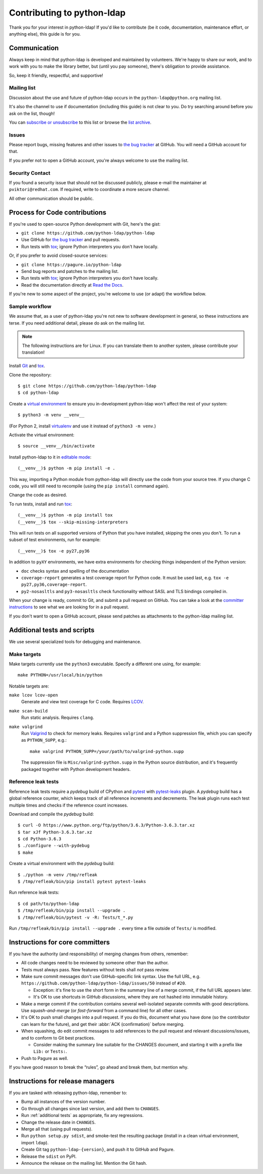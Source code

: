 .. highlight:: console

Contributing to python-ldap
***************************

Thank you for your interest in python-ldap!
If you'd like to contribute (be it code, documentation, maintenance effort,
or anything else), this guide is for you.


Communication
=============

Always keep in mind that python-ldap is developed and maintained by volunteers.
We're happy to share our work, and to work with you to make the library better,
but (until you pay someone), there's obligation to provide assistance.

So, keep it friendly, respectful, and supportive!


Mailing list
------------

Discussion about the use and future of python-ldap occurs in
the ``python-ldap@python.org`` mailing list.

It's also the channel to use if documentation (including this guide) is not
clear to you.
Do try searching around before you ask on the list, though!

You can `subscribe or unsubscribe`_ to this list or browse the `list archive`_.

.. _subscribe or unsubscribe: https://mail.python.org/mailman/listinfo/python-ldap
.. _list archive: https://mail.python.org/pipermail/python-ldap/


Issues
------

Please report bugs, missing features and other issues to `the bug tracker`_
at GitHub. You will need a GitHub account for that.

If you prefer not to open a GitHub account, you're always welcome to use the
mailing list.


Security Contact
----------------

If you found a security issue that should not be discussed publicly,
please e-mail the maintainer at ``pviktori@redhat.com``.
If required, write to coordinate a more secure channel.

All other communication should be public.


Process for Code contributions
==============================

If you're used to open-source Python development with Git, here's the gist:

* ``git clone https://github.com/python-ldap/python-ldap``
* Use GitHub for `the bug tracker`_ and pull requests.
* Run tests with `tox`_; ignore Python interpreters you don't have locally.

.. _the bug tracker: https://github.com/python-ldap/python-ldap/issues
.. _tox: https://tox.readthedocs.io/en/latest/

Or, if you prefer to avoid closed-source services:

* ``git clone https://pagure.io/python-ldap``
* Send bug reports and patches to the mailing list.
* Run tests with `tox`_; ignore Python interpreters you don't have locally.
* Read the documentation directly at `Read the Docs`_.

.. _Read the Docs: http://python-ldap.readthedocs.io/

If you're new to some aspect of the project, you're welcome to use (or adapt)
the workflow below.


Sample workflow
---------------

We assume that, as a user of python-ldap you're not new to software
development in general, so these instructions are terse.
If you need additional detail, please do ask on the mailing list.

.. note::

    The following instructions are for Linux.
    If you can translate them to another system, please contribute your
    translation!


Install `Git`_ and `tox`_.

Clone the repository::

    $ git clone https://github.com/python-ldap/python-ldap
    $ cd python-ldap

Create a `virtual environment`_ to ensure you in-development python-ldap won't
affect the rest of your system::

    $ python3 -m venv __venv__

(For Python 2, install `virtualenv`_ and use it instead of ``python3 -m venv``.)

.. _git: https://git-scm.com/
.. _virtual environment: https://docs.python.org/3/library/venv.html
.. _virtualenv: https://virtualenv.pypa.io/en/stable/

Activate the virtual environment::

    $ source __venv__/bin/activate

Install python-ldap to it in `editable mode`_::

    (__venv__)$ python -m pip install -e .

This way, importing a Python module from python-ldap will directly
use the code from your source tree.
If you change C code, you will still need to recompile
(using the ``pip install`` command again).

.. _editable mode: https://pip.pypa.io/en/stable/reference/pip_install/#editable-installs

Change the code as desired.


To run tests, install and run `tox`_::

    (__venv__)$ python -m pip install tox
    (__venv__)$ tox --skip-missing-interpreters

This will run tests on all supported versions of Python that you have
installed, skipping the ones you don't.
To run a subset of test environments, run for example::

    (__venv__)$ tox -e py27,py36

In addition to ``pyXY`` environments, we have extra environments
for checking things independent of the Python version:

* ``doc`` checks syntax and spelling of the documentation
* ``coverage-report`` generates a test coverage report for Python code.
  It must be used last, e.g. ``tox -e py27,py36,coverage-report``.
* ``py2-nosasltls`` and ``py3-nosasltls`` check functionality without
  SASL and TLS bindings compiled in.


When your change is ready, commit to Git, and submit a pull request on GitHub.
You can take a look at the `committer instructions`_ to see what we are looking
for in a pull request.

If you don't want to open a GitHub account, please send patches as attachments
to the python-ldap mailing list.


.. _additional tests:

Additional tests and scripts
============================

We use several specialized tools for debugging and maintenance.

Make targets
------------

Make targets currently use the ``python3`` executable.
Specify a different one using, for example::

    make PYTHON=/usr/local/bin/python

Notable targets are:

``make lcov lcov-open``
    Generate and view test coverage for C code.
    Requires LCOV_.

``make scan-build``
    Run static analysis. Requires ``clang``.

``make valgrind``
    Run Valgrind_ to check for memory leaks. Requires ``valgrind`` and
    a Python suppression file, which you can specify as ``PYTHON_SUPP``, e.g.::

        make valgrind PYTHON_SUPP=/your/path/to/valgrind-python.supp

    The suppression file is ``Misc/valgrind-python.supp`` in the Python
    source distribution, and it's frequently packaged together with
    Python development headers.

.. _LCOV: https://github.com/linux-test-project/lcov
.. _Valgrind: http://valgrind.org/


Reference leak tests
--------------------

Reference leak tests require a *pydebug* build of CPython and `pytest`_ with
`pytest-leaks`_ plugin. A *pydebug* build has a global reference counter, which
keeps track of all reference increments and decrements. The leak plugin runs
each test multiple times and checks if the reference count increases.

.. _pytest: https://docs.pytest.org/en/latest/
.. _pytest-leaks: https://pypi.python.org/pypi/pytest-leaks

Download and compile the *pydebug* build::

    $ curl -O https://www.python.org/ftp/python/3.6.3/Python-3.6.3.tar.xz
    $ tar xJf Python-3.6.3.tar.xz
    $ cd Python-3.6.3
    $ ./configure --with-pydebug
    $ make

Create a virtual environment with the *pydebug* build::

    $ ./python -m venv /tmp/refleak
    $ /tmp/refleak/bin/pip install pytest pytest-leaks

Run reference leak tests::

    $ cd path/to/python-ldap
    $ /tmp/refleak/bin/pip install --upgrade .
    $ /tmp/refleak/bin/pytest -v -R: Tests/t_*.py

Run ``/tmp/refleak/bin/pip install --upgrade .`` every time a file outside
of ``Tests/`` is modified.


.. _committer instructions:

Instructions for core committers
================================

If you have the authority (and responsibility) of merging changes from others,
remember:

* All code changes need to be reviewed by someone other than the author.

* Tests must always pass. New features without tests shall *not* pass review.

* Make sure commit messages don't use GitHub-specific link syntax.
  Use the full URL, e.g. ``https://github.com/python-ldap/python-ldap/issues/50``
  instead of ``#20``.

  * Exception: it's fine to use the short form in the summary line of a merge
    commit, if the full URL appears later.
  * It's OK to use shortcuts in GitHub *discussions*, where they are not
    hashed into immutable history.

* Make a merge commit if the contribution contains several well-isolated
  separate commits with good descriptions. Use *squash-and-merge* (or
  *fast-forward* from a command line) for all other cases.

* It's OK to push small changes into a pull request. If you do this, document
  what you have done (so the contributor can learn for the future), and get
  their :abbr:`ACK (confirmation)` before merging.

* When squashing, do edit commit messages to add references to the pull request
  and relevant discussions/issues, and to conform to Git best practices.

  * Consider making the summary line suitable for the CHANGES document,
    and starting it with a prefix like ``Lib:`` or ``Tests:``.

* Push to Pagure as well.

If you have good reason to break the “rules”, go ahead and break them,
but mention why.


Instructions for release managers
=================================

If you are tasked with releasing python-ldap, remember to:

* Bump all instances of the version number.
* Go through all changes since last version, and add them to ``CHANGES``.
* Run :ref:`additional tests` as appropriate, fix any regressions.
* Change the release date in ``CHANGES``.
* Merge all that (using pull requests).
* Run ``python setup.py sdist``, and smoke-test the resulting package
  (install in a clean virtual environment, import ``ldap``).
* Create Git tag ``python-ldap-{version}``, and push it to GitHub and Pagure.
* Release the ``sdist`` on PyPI.
* Announce the release on the mailing list.
  Mention the Git hash.
